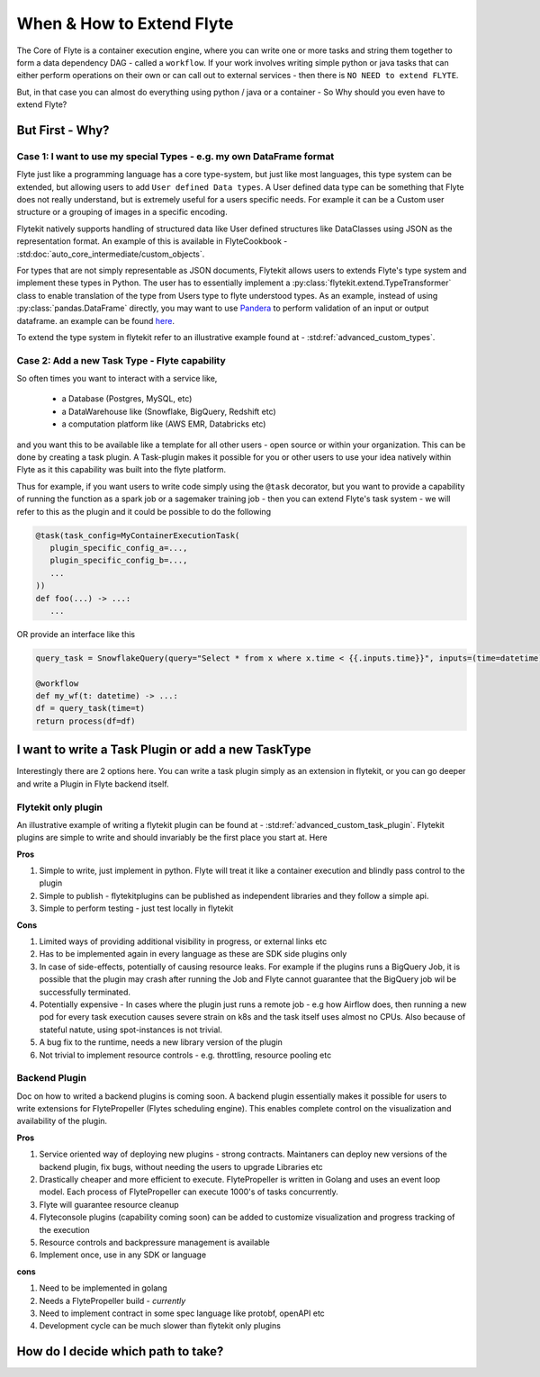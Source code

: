 .. _plugins_extend_intro:

###########################
When & How to Extend Flyte
###########################

The Core of Flyte is a container execution engine, where you can write one or more tasks and string them together to form a data dependency DAG - called a ``workflow``.
If your work involves writing simple python or java tasks that can either perform operations on their own or can call out to external services - then there is ``NO NEED to extend FLYTE``.

But, in that case you can almost do everything using python / java or a container - So Why should you even have to extend Flyte?

=================
But First - Why?
=================

Case 1: I want to use my special Types - e.g. my own DataFrame format
==========================================================================
Flyte just like a programming language has a core type-system, but just like most languages, this type system can be extended, but allowing users to add ``User defined Data types``.
A User defined data type can be something that Flyte does not really understand, but is extremely useful for a users specific needs. For example it can be a Custom user structure or a grouping of images in a specific encoding.

Flytekit natively supports handling of structured data like User defined structures like DataClasses using JSON as the representation format. An example of this is available in FlyteCookbook - :std:doc:`auto_core_intermediate/custom_objects`.

For types that are not simply representable as JSON documents, Flytekit allows users to extends Flyte's type system and implement these types in Python. The user has to essentially implement a :py:class:`flytekit.extend.TypeTransformer` class to enable translation of the type from Users type to flyte understood types. As an example,
instead of using :py:class:`pandas.DataFrame` directly, you may want to use `Pandera <https://pandera.readthedocs.io/en/stable/>`_ to perform validation of an input or output dataframe. an example can be found `here <https://github.com/flyteorg/flytekit/blob/master/plugins/tests/pandera/test_wf.py#L9>`_.

To extend the type system in flytekit refer to an illustrative example found at - :std:ref:`advanced_custom_types`.


Case 2: Add a new Task Type - Flyte capability
===============================================
So often times you want to interact with a service like,

 - a Database (Postgres, MySQL, etc)
 - a DataWarehouse like (Snowflake, BigQuery, Redshift etc)
 - a computation platform like (AWS EMR, Databricks etc)

and you want this to be available like a template for all other users - open source or within your organization. This can be done by creating a task plugin.
A Task-plugin makes it possible for you or other users to use your idea natively within Flyte as it this capability was built into the flyte platform.

Thus for example, if you want users to write code simply using the ``@task`` decorator, but you want to provide a capability of running the function as a spark job or a sagemaker training job - then you can extend Flyte's task system - we will refer to this as the plugin and it could be possible to do the following

.. code-block:: python

    @task(task_config=MyContainerExecutionTask(
       plugin_specific_config_a=...,
       plugin_specific_config_b=...,
       ...
    ))
    def foo(...) -> ...:
       ...


OR provide an interface like this

.. code-block:: python

    query_task = SnowflakeQuery(query="Select * from x where x.time < {{.inputs.time}}", inputs=(time=datetime), results=pandas.DataFrame)

    @workflow
    def my_wf(t: datetime) -> ...:
    df = query_task(time=t)
    return process(df=df)



===========================================================
I want to write a Task Plugin or add a new TaskType
===========================================================

Interestingly there are 2 options here. You can write a task plugin simply as an extension in flytekit, or you can go deeper and write a Plugin in Flyte backend itself.

Flytekit only plugin
======================
An illustrative example of writing a flytekit plugin can be found at - :std:ref:`advanced_custom_task_plugin`. Flytekit plugins are simple to write and should invariably be
the first place you start at. Here

**Pros**

#. Simple to write, just implement in python. Flyte will treat it like a container execution and blindly pass control to the plugin
#. Simple to publish - flytekitplugins can be published as independent libraries and they follow a simple api.
#. Simple to perform testing - just test locally in flytekit

**Cons**

#. Limited ways of providing additional visibility in progress, or external links etc
#. Has to be implemented again in every language as these are SDK side plugins only
#. In case of side-effects, potentially of causing resource leaks. For example if the plugins runs a BigQuery Job, it is possible that the plugin may crash after running the Job and Flyte cannot guarantee that the BigQuery job wil be successfully terminated.
#. Potentially expensive - In cases where the plugin just runs a remote job - e.g how Airflow does, then running a new pod for every task execution causes severe strain on k8s and the task itself uses almost no CPUs. Also because of stateful natute, using spot-instances is not trivial.
#. A bug fix to the runtime, needs a new library version of the plugin
#. Not trivial to implement resource controls - e.g. throttling, resource pooling etc

Backend Plugin
===============

Doc on how to writed a backend plugins is coming soon. A backend plugin essentially makes it possible for users to write extensions for FlytePropeller (Flytes scheduling engine). This enables complete control on the visualization and availability of the plugin.

**Pros**

#. Service oriented way of deploying new plugins - strong contracts. Maintaners can deploy new versions of the backend plugin, fix bugs, without needing the users to upgrade Libraries etc
#. Drastically cheaper and more efficient to execute. FlytePropeller is written in Golang and uses an event loop model. Each process of FlytePropeller can execute 1000's of tasks concurrently.
#. Flyte will guarantee resource cleanup
#. Flyteconsole plugins (capability coming soon) can be added to customize visualization and progress tracking of the execution
#. Resource controls and backpressure management is available
#. Implement once, use in any SDK or language

**cons**

#. Need to be implemented in golang
#. Needs a FlytePropeller build - *currently*
#. Need to implement contract in some spec language like protobf, openAPI etc
#. Development cycle can be much slower than flytekit only plugins


===============================================
How do I decide which path to take?
===============================================

.. image:: ../../images/extend_flyte.png
   :alt: Ok you want to add a plugin, but which type?


